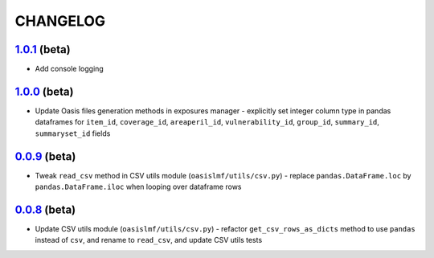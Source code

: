 CHANGELOG
=========

`1.0.1`_ (beta)
---------------

* Add console logging

`1.0.0`_ (beta)
---------------

* Update Oasis files generation methods in exposures manager - explicitly set
  integer column type in pandas dataframes for ``item_id``,
  ``coverage_id``, ``areaperil_id``, ``vulnerability_id``, ``group_id``,
  ``summary_id``, ``summaryset_id`` fields

`0.0.9`_ (beta)
---------------

* Tweak ``read_csv`` method in CSV utils module (``oasislmf/utils/csv.py``) -
  replace ``pandas.DataFrame.loc`` by ``pandas.DataFrame.iloc`` when looping
  over dataframe rows

`0.0.8`_ (beta)
---------------

* Update CSV utils module (``oasislmf/utils/csv.py``) - refactor ``get_csv_rows_as_dicts``
  method to use ``pandas`` instead of ``csv``, and rename to ``read_csv``, and update
  CSV utils tests

.. _`1.0.1`: https://github.com/OasisLMF/OasisLMF/compare/7de227d...master^^
.. _`1.0.0`: https://github.com/OasisLMF/OasisLMF/commit/d632528dffcc79098d350402d91738afed676c9c
.. _`0.0.9`: https://github.com/OasisLMF/OasisLMF/commit/de56ffface46ee672e5f0e96c86a77ff7df67dcf
.. _`0.0.8`: https://github.com/OasisLMF/OasisLMF/commit/1b8398a2029dac678cf6708eae04f9c80b9db531

